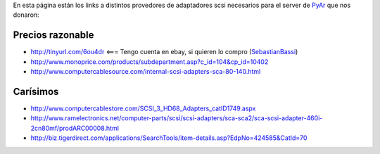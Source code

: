 .. title: Servidor de PyAr/Adaptadores SCSI


En esta página están los links a distintos provedores de adaptadores scsi necesarios para el server de PyAr_ que nos donaron:

Precios razonable
-----------------

* http://tinyurl.com/6ou4dr   <=== Tengo cuenta en ebay, si quieren lo compro (SebastianBassi_)

* http://www.monoprice.com/products/subdepartment.asp?c_id=104&cp_id=10402

* http://www.computercablesource.com/internal-scsi-adapters-sca-80-140.html

Carísimos
---------

* http://www.computercablestore.com/SCSI_3_HD68_Adapters_catID1749.aspx

* http://www.ramelectronics.net/computer-parts/scsi/scsi-adapters/sca-sca2/sca-scsi-adapter-460i-2cn80mf/prodARC00008.html

* http://biz.tigerdirect.com/applications/SearchTools/item-details.asp?EdpNo=424585&CatId=70

.. _pyar: /pyar
.. _sebastianbassi: /sebastianbassi
